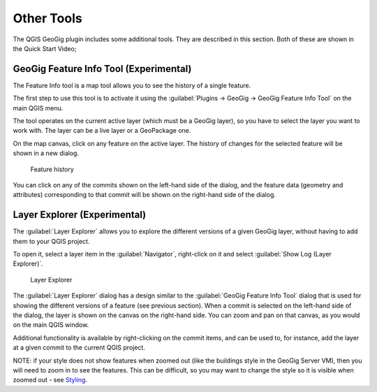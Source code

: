 Other Tools
===========

The QGIS GeoGig plugin includes some additional tools. They are described in this section.  Both of these are shown in the Quick Start Video;

.. raw:: html

    <center><iframe src="https://player.vimeo.com/video/298415397#t=45m45s?title=0&byline=0&portrait=0" width="640" height="360" frameborder="0" webkitallowfullscreen mozallowfullscreen allowfullscreen></iframe>
    <br><a href="https://vimeo.com/295261790">GeoGig Quick Start - Editing </a></center><br>
    <script src="https://player.vimeo.com/api/player.js"></script>
    <script>
    var iframe = document.querySelector('iframe');
    var player = new Vimeo.Player(iframe);
    player.play().then( player.pause() );
    </script>


GeoGig Feature Info Tool (Experimental)
---------------------------------------

The Feature Info tool is a map tool allows you to see the history of a single feature. 

The first step to use this tool is to activate it using the :guilabel:`Plugins -> GeoGig -> GeoGig Feature Info Tool` on the main QGIS menu.

The tool operates on the current active layer (which must be a GeoGig layer), so you have to select the layer you want to work with. The layer can be a live layer or a GeoPackage one.

On the map canvas, click on any feature on the active layer.  The history of changes for the selected feature will be shown in a new dialog.

.. figure:: ../img/feature_info.png

   Feature history

You can click on any of the commits shown on the left-hand side of the dialog, and the feature data (geometry and attributes) corresponding to that commit will be shown on the right-hand side of the dialog.

Layer Explorer (Experimental)
-----------------------------

The :guilabel:`Layer Explorer` allows you to explore the different versions of a given GeoGig layer, without having to add them to your QGIS project.

To open it, select a layer item in the :guilabel:`Navigator`, right-click on it and select :guilabel:`Show Log (Layer Explorer)`.

.. figure:: ../img/layer_explorer.png

   Layer Explorer

The :guilabel:`Layer Explorer` dialog has a design similar to the :guilabel:`GeoGig Feature Info Tool` dialog that is used for showing the different versions of a feature (see previous section). When a commit is selected on the left-hand side of the dialog, the layer is shown on the canvas on the right-hand side. You can zoom and pan on that canvas, as you would on the main QGIS window.

Additional functionality is available by right-clicking on the commit items, and can be used to, for instance, add the layer at a given commit to the current QGIS project.


NOTE: if your style does not show features when zoomed out (like the buildings style in the GeoGig Server VM), then you will need to zoom in to see the features.  This can be difficult, so you may want to change the style so it is visible when zoomed out - see `Styling <style.html>`_.
